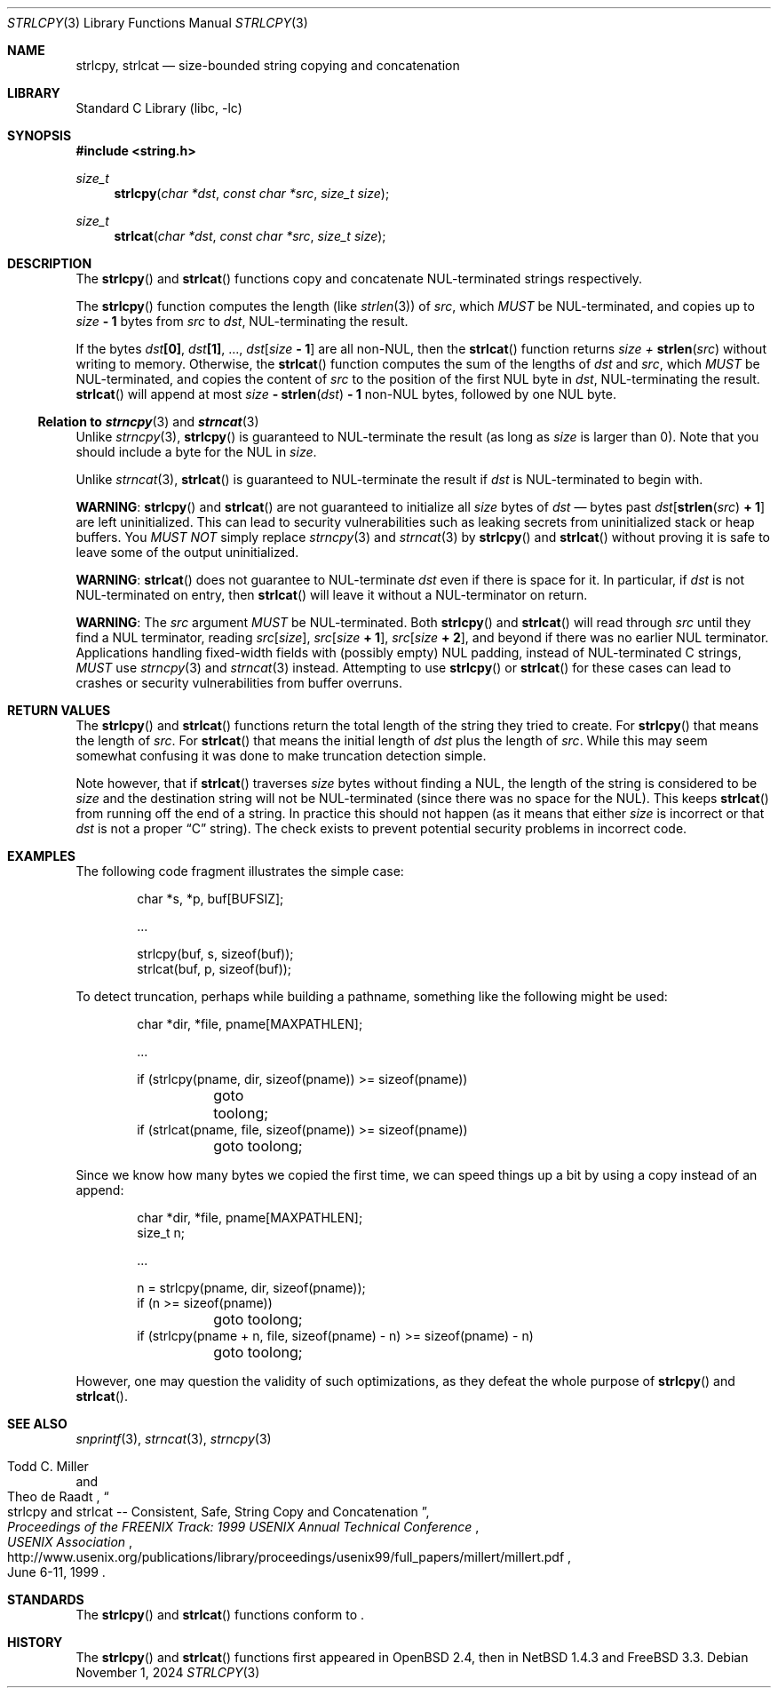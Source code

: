 .\"	$NetBSD: strlcpy.3,v 1.23 2025/03/30 01:15:23 riastradh Exp $
.\" from OpenBSD: strlcpy.3,v 1.11 2000/11/16 23:27:41 angelos Exp
.\"
.\" Copyright (c) 1998, 2000 Todd C. Miller <Todd.Miller@courtesan.com>
.\" All rights reserved.
.\"
.\" Redistribution and use in source and binary forms, with or without
.\" modification, are permitted provided that the following conditions
.\" are met:
.\" 1. Redistributions of source code must retain the above copyright
.\"    notice, this list of conditions and the following disclaimer.
.\" 2. Redistributions in binary form must reproduce the above copyright
.\"    notice, this list of conditions and the following disclaimer in the
.\"    documentation and/or other materials provided with the distribution.
.\" 3. The name of the author may not be used to endorse or promote products
.\"    derived from this software without specific prior written permission.
.\"
.\" THIS SOFTWARE IS PROVIDED ``AS IS'' AND ANY EXPRESS OR IMPLIED WARRANTIES,
.\" INCLUDING, BUT NOT LIMITED TO, THE IMPLIED WARRANTIES OF MERCHANTABILITY
.\" AND FITNESS FOR A PARTICULAR PURPOSE ARE DISCLAIMED.  IN NO EVENT SHALL
.\" THE AUTHOR BE LIABLE FOR ANY DIRECT, INDIRECT, INCIDENTAL, SPECIAL,
.\" EXEMPLARY, OR CONSEQUENTIAL DAMAGES (INCLUDING, BUT NOT LIMITED TO,
.\" PROCUREMENT OF SUBSTITUTE GOODS OR SERVICES; LOSS OF USE, DATA, OR PROFITS;
.\" OR BUSINESS INTERRUPTION) HOWEVER CAUSED AND ON ANY THEORY OF LIABILITY,
.\" WHETHER IN CONTRACT, STRICT LIABILITY, OR TORT (INCLUDING NEGLIGENCE OR
.\" OTHERWISE) ARISING IN ANY WAY OUT OF THE USE OF THIS SOFTWARE, EVEN IF
.\" ADVISED OF THE POSSIBILITY OF SUCH DAMAGE.
.\"
.Dd November 1, 2024
.Dt STRLCPY 3
.Os
.Sh NAME
.Nm strlcpy ,
.Nm strlcat
.Nd size-bounded string copying and concatenation
.Sh LIBRARY
.Lb libc
.Sh SYNOPSIS
.In string.h
.Ft size_t
.Fn strlcpy "char *dst" "const char *src" "size_t size"
.Ft size_t
.Fn strlcat "char *dst" "const char *src" "size_t size"
.Sh DESCRIPTION
The
.Fn strlcpy
and
.Fn strlcat
functions copy and concatenate
.Tn NUL Ns -terminated
strings respectively.
.Pp
The
.Fn strlcpy
function computes the length
.Pq like Xr strlen 3
of
.Fa src ,
which
.Em MUST
be
.Tn NUL Ns -terminated ,
and copies up to
.Fa size Li "- 1"
bytes from
.Fa src
to
.Fa dst ,
.Tn NUL Ns -terminating
the result.
.Pp
If the bytes
.Fa dst Ns Li "[0]" ,
.Fa dst Ns Li "[1]" ,
\&...,
.Fa dst Ns Li "[" Ns Fa size Li - 1 Ns Li "]"
are all
.No non- Ns Tn NUL ,
then the
.Fn strlcat
function returns
.Fa size + Fn strlen src
without writing to memory.
Otherwise, the
.Fn strlcat
function computes the sum of the lengths of
.Fa dst
and
.Fa src ,
which
.Em MUST
be
.Tn NUL Ns -terminated ,
and copies the content of
.Fa src
to the position of the first
.Tn NUL
byte in
.Fa dst ,
.Tn NUL Ns -terminating
the result.
.Fn strlcat
will append at most
.Fa size Li "-" Fn strlen dst Li "- 1"
.No non- Ns Tn NUL
bytes, followed by one
.Ns NUL
byte.
.Ss Relation to Xr strncpy 3 and Xr strncat 3
Unlike
.Xr strncpy 3 ,
.Fn strlcpy
is guaranteed to
.Tn NUL Ns -terminate
the result (as long as
.Fa size
is larger than 0).
Note that you should include a byte for the
.Tn NUL
in
.Fa size .
.Pp
Unlike
.Xr strncat 3 ,
.Fn strlcat
is guaranteed to
.Tn NUL Ns -terminate
the result if
.Fa dst
is
.Tn NUL Ns -terminated
to begin with.
.Pp
.Sy WARNING :
.Fn strlcpy
and
.Fn strlcat
are not guaranteed to initialize all
.Fa size
bytes of
.Fa dst
\(em bytes past
.Fa dst Ns Li "[" Fn strlen src Li "+ 1" Ns Li "]"
are left uninitialized.
This can lead to security vulnerabilities such as leaking secrets from
uninitialized stack or heap buffers.
You
.Em MUST NOT
simply replace
.Xr strncpy 3
and
.Xr strncat 3
by
.Fn strlcpy
and
.Fn strlcat
without proving it is safe to leave some of the output uninitialized.
.Pp
.Sy WARNING :
.Fn strlcat
does not guarantee to
.Tn NUL Ns -terminate
.Fa dst
even if there is space for it.
In particular, if
.Fa dst
is not
.Tn NUL Ns -terminated
on entry, then
.Fn strlcat
will leave it without a
.Tn NUL Ns -terminator
on return.
.Pp
.Sy WARNING :
The
.Fa src
argument
.Em MUST
be
.Tn NUL Ns -terminated .
Both
.Fn strlcpy
and
.Fn strlcat
will read through
.Fa src
until they find a
.Tn NUL
terminator, reading
.Fa src Ns Li "[" Ns Fa size Ns Li "]" Ns ,
.Fa src Ns Li "[" Ns Fa size Li + 1 Ns Li "]" Ns ,
.Fa src Ns Li "[" Ns Fa size Li + 2 Ns Li "]" Ns ,
and beyond if there was no earlier
.Tn NUL
terminator.
Applications handling fixed-width fields with
.Pq possibly empty
.Tn NUL
padding, instead of
.Tn NUL Ns -terminated
C strings,
.Em MUST
use
.Xr strncpy 3
and
.Xr strncat 3
instead.
Attempting to use
.Fn strlcpy
or
.Fn strlcat
for these cases can lead to crashes or security vulnerabilities from
buffer overruns.
.Sh RETURN VALUES
The
.Fn strlcpy
and
.Fn strlcat
functions return the total length of the string they tried to create.
For
.Fn strlcpy
that means the length of
.Fa src .
For
.Fn strlcat
that means the initial length of
.Fa dst
plus
the length of
.Fa src .
While this may seem somewhat confusing it was done to make
truncation detection simple.
.Pp
Note however, that if
.Fn strlcat
traverses
.Fa size
bytes without finding a
.Tn NUL ,
the length of the string is considered to be
.Fa size
and the destination string will not be
.Tn NUL Ns -terminated
.Pq since there was no space for the Tn NUL .
This keeps
.Fn strlcat
from running off the end of a string.
In practice this should not happen (as it means that either
.Fa size
is incorrect or that
.Fa dst
is not a proper
.Dq C
string).
The check exists to prevent potential security problems in incorrect code.
.Sh EXAMPLES
The following code fragment illustrates the simple case:
.Bd -literal -offset indent
char *s, *p, buf[BUFSIZ];

\&...

strlcpy(buf, s, sizeof(buf));
strlcat(buf, p, sizeof(buf));
.Ed
.Pp
To detect truncation, perhaps while building a pathname, something
like the following might be used:
.Bd -literal -offset indent
char *dir, *file, pname[MAXPATHLEN];

\&...

if (strlcpy(pname, dir, sizeof(pname)) >= sizeof(pname))
	goto toolong;
if (strlcat(pname, file, sizeof(pname)) >= sizeof(pname))
	goto toolong;
.Ed
.Pp
Since we know how many bytes we copied the first time, we can
speed things up a bit by using a copy instead of an append:
.Bd -literal -offset indent
char *dir, *file, pname[MAXPATHLEN];
size_t n;

\&...

n = strlcpy(pname, dir, sizeof(pname));
if (n >= sizeof(pname))
	goto toolong;
if (strlcpy(pname + n, file, sizeof(pname) - n) >= sizeof(pname) - n)
	goto toolong;
.Ed
.Pp
However, one may question the validity of such optimizations, as they
defeat the whole purpose of
.Fn strlcpy
and
.Fn strlcat .
.Sh SEE ALSO
.Xr snprintf 3 ,
.Xr strncat 3 ,
.Xr strncpy 3
.Rs
.%A Todd C. Miller
.%A Theo de Raadt
.%T strlcpy and strlcat -- Consistent, Safe, String Copy and Concatenation
.%I USENIX Association
.%B Proceedings of the FREENIX Track: 1999 USENIX Annual Technical Conference
.%D June 6-11, 1999
.%U http://www.usenix.org/publications/library/proceedings/usenix99/full_papers/millert/millert.pdf
.Re
.Sh STANDARDS
The
.Fn strlcpy
and
.Fn strlcat
functions conform to
.St -p1003.1-2024 .
.Sh HISTORY
The
.Fn strlcpy
and
.Fn strlcat
functions first appeared in
.Ox 2.4 ,
then in
.Nx 1.4.3
and
.Fx 3.3 .
